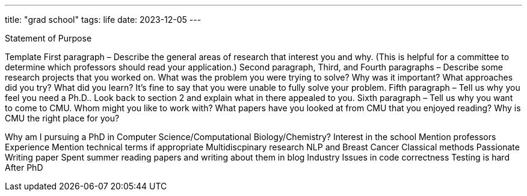 ---
title: "grad school"
tags: life
date: 2023-12-05
---

Statement of Purpose

Template
First paragraph – Describe the general areas of research that interest you and why. (This is helpful for a committee to determine which professors should read your application.)
Second paragraph, Third, and Fourth paragraphs – Describe some research projects that you worked on. What was the problem you were trying to solve? Why was it important? What approaches did you try? What did you learn? It’s fine to say that you were unable to fully solve your problem.
Fifth paragraph – Tell us why you feel you need a Ph.D.. Look back to section 2 and explain what in there appealed to you.
Sixth paragraph – Tell us why you want to come to CMU. Whom might you like to work with? What papers have you looked at from CMU that you enjoyed reading? Why is CMU the right place for you?

Why am I pursuing a PhD in Computer Science/Computational Biology/Chemistry?
Interest in the school
Mention professors
Experience
Mention technical terms if appropriate
Multidiscpinary research 
NLP and Breast Cancer
Classical methods
Passionate
Writing paper
Spent summer reading papers and writing about them in blog 
Industry
Issues in code correctness
Testing is hard
After PhD
